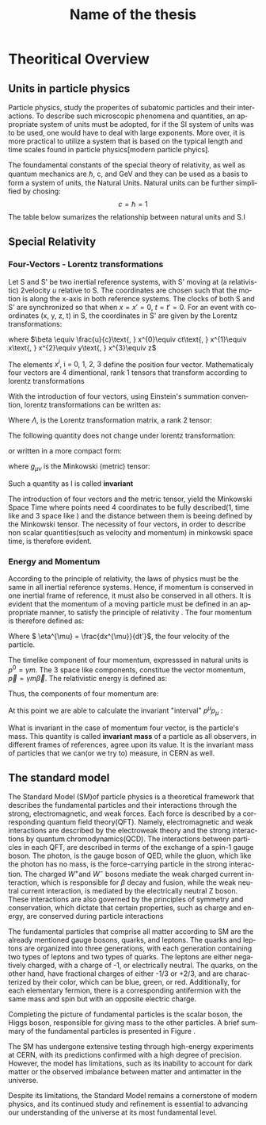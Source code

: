 #+STARTUP: latexpreview
#+TITLE:     Name of the thesis
#+DATE:      
#+LANGUAGE:  en
#+OPTIONS:   H:3 num:t \n:nil @:t ::t |:t ^:t -:t f:t *:t <:t ^:nil _:nil
#+OPTIONS:   H:3 num:3
#+STARTUP:   showall
#+STARTUP:   align
#+latex_class: article

* Theoritical Overview
** Units in particle physics
Particle physics, study the properites of subatomic particles and their interactions. To describe such microscopic phenomena and quantities, an appropriate system of units must be adopted, for if the SI system of units was to be used, one would have to deal with large exponents. More over, it is more practical to utilize a system that is based on the typical length and time scales found in particle physics[modern particle phyics].

The foundamental constants of the special theory of relativity, as well as quantum mechanics are \(\hbar\), c, and  GeV and they can be used as a basis to form a system of units, the Natural Units. Natural units can be further simplified by chosing:
\[ c = \hbar = 1\]
The table below sumarizes the relationship between natural units and S.I

\begin{table}[h!]
\centering
\begin{tabular}{ |p{3cm}|p{4cm}|p{3cm}|  }
 \hline
 \multicolumn{3}{|c|}{Relationship between natural units and S.I} \\
 \hline
 \hline
Quanity & Natural units($ \hbar = c = 1 $) & S.I \\
 \hline
Energy & GeV & $Kg m^{2}s^{-2}$ \\
Momentum & GeV& $ Kg m^{2}s^{-2}$ \\
Mass & GeV & Kg\\
Time & $GeV^{-1}$ & s\\
Length & $GeV^{-1}$ & m\\
 \hline
\end{tabular}
\caption{Some basic quantites in S.I and in Natural units .}
\label{table:natural_units}
\end{table}

** Special Relativity

*** Four-Vectors - Lorentz transformations

Let S and S' be two inertial reference systems, with S' moving at (a relativistic) 2velocity \(u\) relative to S. The coordinates are chosen such that the motion is along the x-axis in both reference systems. The clocks of both S and S' are synchronized so that when \(x = x' = 0\), \(t = t' = 0\).
For an event with coordinates (x, y, z, t) in S, the coordinates in S' are given by the Lorentz transformations:

\begin{equation}
\begin{matrix}
(x')^{0} = \gamma(x^{0} - \beta x^{1}) \\
(x')^{1} = \gamma(x^{1} - \beta x^{0}) \\
(x')^{2} = x^{2} \\
(x')^{3} = x^{3}
\end{matrix}
\end{equation}
where \(\beta \equiv \frac{u}{c}\text{,   } x^{0}\equiv ct\text{,    } x^{1}\equiv x\text{,   } x^{2}\equiv y\text{,   } x^{3}\equiv z\)

The elements \(x^{i}\text{, i = 0, 1, 2, 3}\) define the position four vector. Mathematicaly four vectors are 4 dimentional, rank 1 tensors that transform according to lorentz transformations

With the introduction of four vectors, using Einstein's summation convention, lorentz transformations can be written as:
\begin{equation}
(x')^{i} = \Lambda^{i}_{j}x^{j}
\end{equation}
Where \(\Lambda\), is the Lorentz transformation matrix, a rank 2 tensor:

\begin{equation}
\Lambda = \begin{pmatrix}
 \gamma & -\gamma \beta &  0 & 0 \\
  -\gamma \beta & \gamma &   0 & 0 \\
  0 & 0& 1 &0\\
  0 & 0& 0 &1\\
  \end{pmatrix}
  \end{equation}

The following quantity does not change under lorentz transformation:
\begin{equation}
I^{2} = -(x^{0})^{2} + (x^{1})^{2} + (x^{2})^{2} +(x^{3})^{2} = -(x'^{0})^{2} + (x'^{1})^{2} + (x'^{2})^{2} +(x'^{3})^{2}
\end{equation}
or written in a more compact form:
\begin{equation}
I = g_{\mu \nu}x^{\mu}x^{\nu} = x^{\mu}x_{\mu}
\end{equation} 
where \(g_{\mu\nu}\) is the Minkowski (metric) tensor:

\begin{equation}
g_{\mu \nu} = \begin{pmatrix}
-1 & 0 & 0 & 0\\
0 & 1 & 0 & 0\\
1 & 0 & 1 & 0\\
1 & 0 & 0 & 1\\
\end{pmatrix}
\end{equation}
Such a quantity as I is called *invariant*

The introduction of four vectors and the metric tensor, yield the Minkowski Space Time where points need 4 coordinates to be fully described(1, time like and 3 space like ) and the distance between them is beeing defined by the Minkowski tensor. The necessity of four vectors, in order to describe non scalar quantities(such as velocity and momentum) in minkowski space time, is therefore evident.

*** Energy and Momentum

According to the principle of relativity, the laws of physics must be the same in all inertial reference systems. Hence, if momentum is conserved  in one inertial frame of reference, it must also be conserved in all others. It is evident that the momentum of a moving particle must be defined in an appropriate manner, to satisfy the principle of relativity \cite{gParticles}. The four momentum is therefore defined as:
\begin{equation}
p^{\mu} = m\eta^{\mu}
\end{equation}
Where \( \eta^{\mu} = \frac{dx^{\mu}}{dt'}\), the four velocity of the particle.

The timelike component of four momentum, expresssed in natural units  is \(p^{0} = \gamma m\). The 3 space like components, constitue the vector momentum, \(\vec{p} = \gamma m\vec{\beta}\).
The relativistic energy is defined as:
\begin{equation}
E = \gamma m = p^{0}
\end{equation}
Thus, the components of four momentum are:
\begin{equation}
p^{\mu} = (E, \vec{p})
\end{equation}

At this point we are able to calculate the invariant "interval" \(p^{\mu}p_{\mu}\) :
\begin{equation}
p^{\mu}p_{\mu} = E^{2} - |\vec{p}|^{2} = m^{2}
\end{equation}
What is invariant in the case of momentum four vector, is the particle's mass. This quantity is called *invariant mass* of a particle as all observers, in different frames of references, agree upon its value. It is the invariant mass of particles that we can(or we try to) measure, in CERN as well. 

** The standard model

The Standard Model (SM)of particle physics is a theoretical framework that describes the fundamental particles and their interactions through the strong, electromagnetic, and weak forces. Each force is described by a corresponding quantum field theory(QFT). Namely, electromagnetic and weak interactions are described by the electroweak theory and the strong interactions by quantum chromodynamics(QCD). The interactions between particles in each QFT, are described in terms of the exchange of a spin-1 gauge boson. The photon, is the gauge boson of QED, while the gluon, which like the photon has no mass, is the force-carrying particle in the strong interaction. The charged \(W^{+} \text{and }W^{-}\) bosons mediate the weak charged current interaction, which is responsible for \(\beta\) decay and fusion, while the weak neutral current interaction, is mediated by the electrically neutral Z boson. These interactions are also governed by the principles of symmetry and conservation, which dictate that certain properties, such as charge and energy, are conserved during particle interactions

The fundamental particles that comprise all matter according to SM are the already mentioned gauge bosons, quarks, and leptons. The quarks and leptons are organized into three generations, with each generation containing two types of leptons and two types of quarks. The leptons are either negatively charged, with a charge of -1, or electrically neutral. The quarks, on the other hand, have fractional charges of either -1/3 or +2/3, and are characterized by their color, which can be blue, green, or red. Additionally, for each elementary fermion, there is a corresponding antifermion with the same mass and spin but with an opposite electric charge.
\begin{figure}[ht]
\centering
\includegraphics[width=0.35 \textwidth, ext=.png type=png]{/home/kpapad/UG_thesis/Thesis/Dissertation/src/figures/627px-Standard_Model_of_Elementary_Particles.svg.png}
\caption{Summary of the elementary particles. All matter around us is made up by 12 fermions!}
\label{fig:particles}
\end{figure}


Completing the picture of fundamental particles is the scalar boson, the Higgs boson, responsible for giving mass to the other particles. A brief summary of the fundamental particles is presented in Figure \ref{fig:particles}.

The SM has undergone extensive testing through high-energy experiments at CERN, with its predictions confirmed with a high degree of precision. However, the model has limitations, such as its inability to account for dark matter or the observed imbalance between matter and antimatter in the universe.

Despite its limitations, the Standard Model remains a cornerstone of modern physics, and its continued study and refinement is essential to advancing our understanding of the universe at its most fundamental level.
